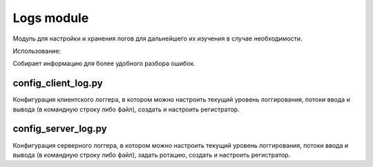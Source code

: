 Logs module
==============

Модуль для настройки и хранения логов для дальнейшего их изучения в случае необходимости.

Использование:

Собирает информацию для более удобного разбора ошибок.

config_client_log.py
~~~~~~~~~~~~~~~~~~~~
Конфигурация клиентского логгера, в котором можно настроить текущий уровень логгирования,
потоки ввода и вывода (в командную строку либо файл),
создать и настроить регистратор.

config_server_log.py
~~~~~~~~~~~~~~~~~~~~
Конфигурация серверного логгера, в котором можно настроить текущий уровень логгирования,
потоки ввода и вывода (в командную строку либо файл),
задать ротацию,
создать и настроить регистратор.


